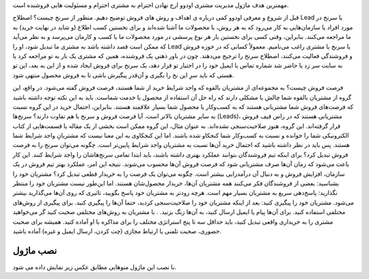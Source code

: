 

مهمترین هدف ماژول مدیریت مشتری اودوو ارج نهادن احترام به مشتری احترام و مسئولیت هایی فروشنده  است.

قبل از شروع و معرفی اودوو کمی درباره ی اهداف و روش های فروش توضیح دهیم.
منظور از سرنخ چیست؟
اصطلاح Lead یا سرنخ در مورد افراد یا سازمان‌هایی به کار می‌رود که به هر روش، با محصولات ما آشنا شده‌اند و برای نخستین کسب اطلاع (و شاید در نهایت خرید) به ما مراجعه می‌کنند.
بنابراین، وقتی کسی برای نخستین بار هر نوع پرسشی در مورد محصولات ما یا کسب و کارمان می‌پرسد و به نظر می‌آید که ممکن است قصد داشته باشد به مشتری ما تبدیل شود، او را Lead یا سرنخ یا مشتری راغب می‌نامیم.
معمولاً کسانی که در حوزه فروش و فروشندگی فعالیت می‌کنند، اصطلاح سرنخ را ترجیح می‌دهند.
چون در باور ذهنی یک فروشنده، همین که مشتری یک بار به تو مراجعه کرد یا به سایت سر زد یا حاضر شد شماره تماس یا ایمیل خود را در اختیار تو قرار دهد، یک سرنخ برای فروش ایجاد شده و از این به بعد، این تو هستی که باید سرِ این نخ را بگیری و آن‌قدر پیگیرش باشی تا به فروش محصول منتهی شود.

فرصت فروش چیست؟
به مجموعه‌ای از مشتریان بالقوه که واجد شرایط خرید از شما هستند، فرصت فروش گفته می‌شود. در واقع، این گروه از مشتریان بالقوه شما چالش یا مشکلی دارند که راه حل آن استفاده از محصول یا خدمت شماست. باید به این نکته توجه داشته باشید که فرصت‌های فروش شما مشتریانی هستند که به کسب‌وکار یا محصول شما بسیار علاقمند هستند. بنابراین، احتمال خرید در این گروه نسبت به سایر مشتریان بالاتر است.
آیا فرصت فروش و سرنخ با هم تفاوت دارند؟
سرنخ‌ها (Leads)، مشتریانی هستند که در راس قیف فروش قرار گرفته‌اند. این گروه، هنوز صلاحیت‌سنجی نشده‌اند. به عنوان مثال، این گروه ممکن است بخشی از یک مقاله یا قسمت‌هایی از کتاب الکترونیکی شما را خوانده‌ و نسبت به کسب‌وکار شما کنجکاو شده‌ باشند. اما این کنجکاوی به این معنا نیست که مشتریانِ واجد شرایط شما هستند. پس باید در نظر داشته باشید که احتمال خرید آن‌ها نسبت به مشتریان واجد شرایط پایین‌تر است.
چگونه می‌توان سرنخ را به فرصت فروش تبدیل کرد؟
برای اینکه تیم فروشندگان بتوانند عملکرد بهتری داشته باشند، باید ابتدا تمامی سرنخ‌هاشان را واجد شرایط کنند. این کار باعث می‌شود که زمان آن‌ها صرف مشتریانی شود که فرصت فروش آن‌ها محسوب می‌شوند. نتیجه این امر، عملکرد بهتر تیم فروش در یک سازمان، افزایش فروش و به دنبال آن درآمدزایی بیشتر است.
چگونه می‌توان یک فرصت را به خریدار قطعی تبدیل کرد؟
مشتریان خود را بشناسید: بعضی از فروشندگان فکر می‌کنند همه مشتریان آن‌ها، خریدار محصول‌شان هستند. اما این‌طور نیست
مشتریان خود را منتظر نگذارید: پاسخ‌دهی سریع به مشتریان بسیار مهم است. هرچه زودتر به مشتریان خود پاسخ بگویید، تاثیری که روی آن‌ها می‌گذارید بیشتر می‌شود. 
مشتریان خود را پیگیری کنید: بعد از اینکه مشتریان خود را صلاحیت‌سنجی کردید، حتما آن‌ها را پیگیری کنید. برای پیگیری از روش‌های مختلفی استفاده کنید. برای آن‌ها پیام یا ایمیل ارسال کنید، به آن‌ها زنگ بزنید. . 
با مشتریان به روش‌های مختلفی صحبت کنید گر می‌خواهید مشتری را به خریداری واقعی تبدیل کنید، باید حداقل سه تا پنج استراتژی مختلف را برای مذاکره با او آماده کنید. همیشه برای صحبت حضوری، صحبت تلفنی یا ارتباط مجازی‌ (چت کردن، ارسال ایمیل و غیره) آماده باشید.

نصب ماژول
=========================

.. image:: ./crm/src/img/1.png
    :alt: باشگاه ویراوب123 
    :align: center

با نصب این ماژول منوهایی مطابق عکس زیر نمایش داده می شود.
